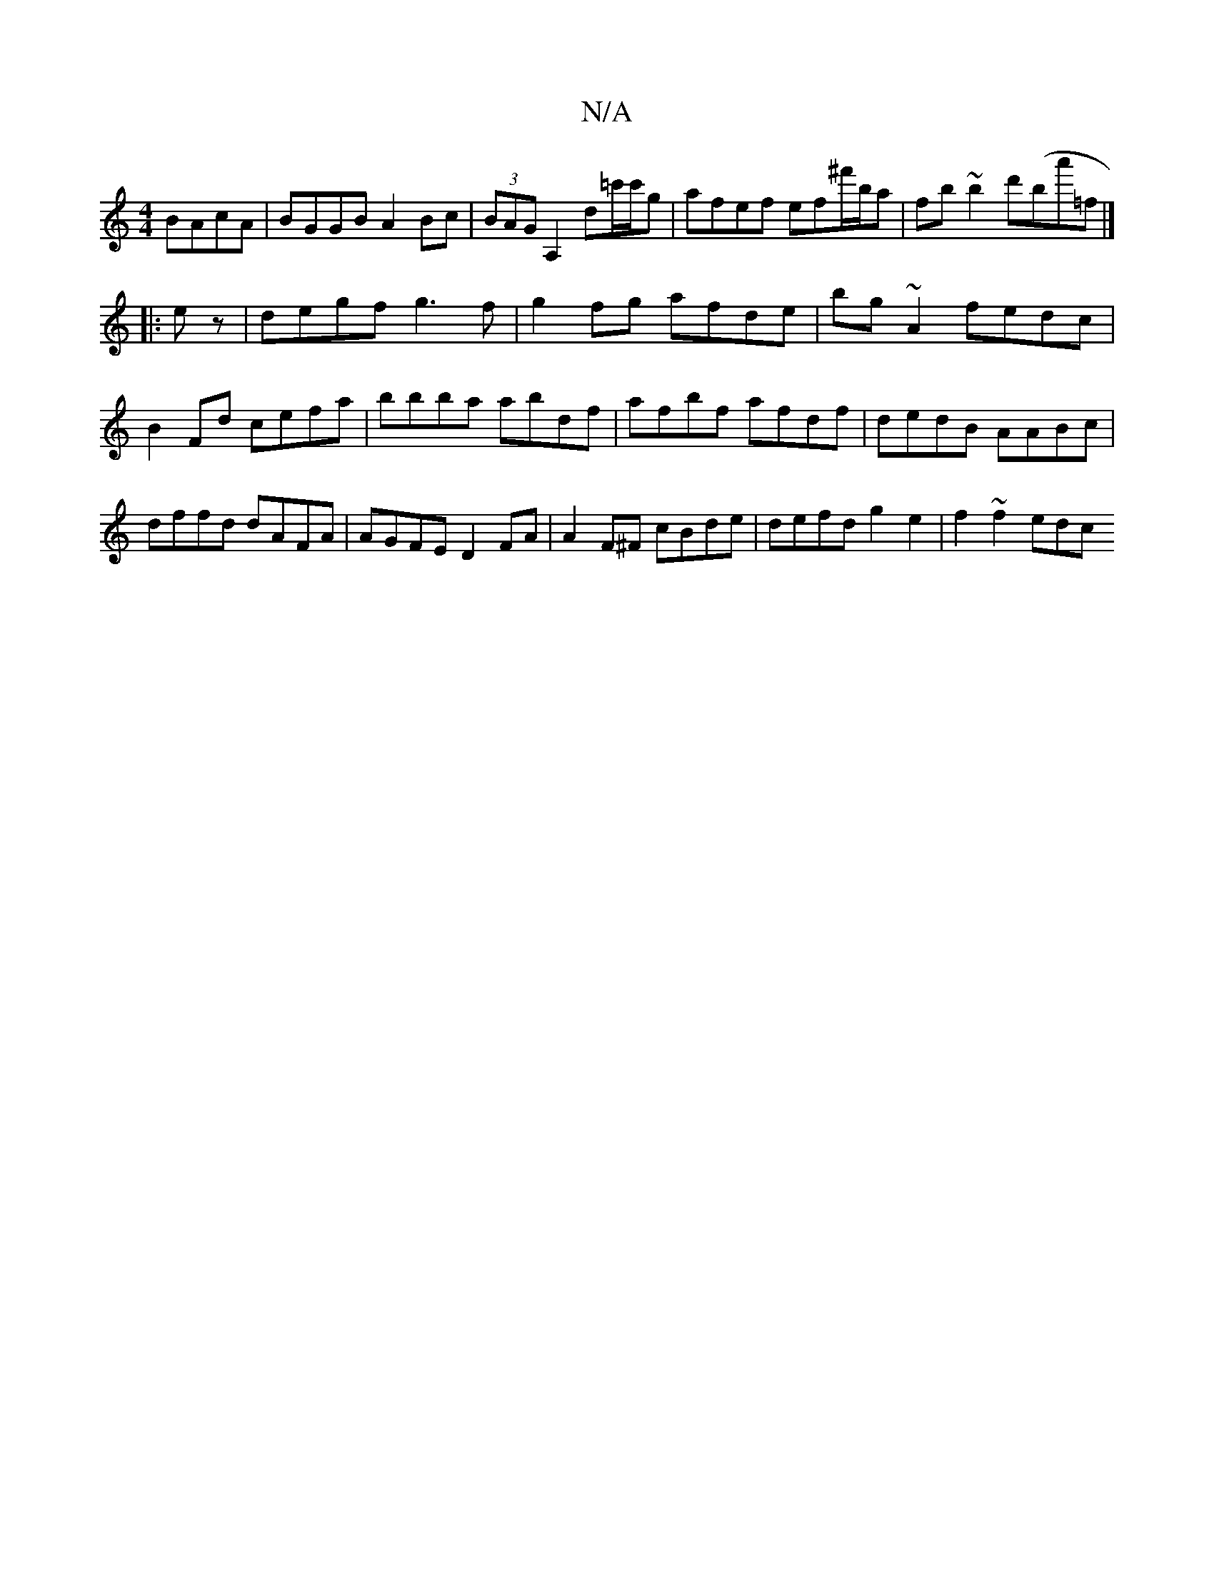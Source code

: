 X:1
T:N/A
M:4/4
R:N/A
K:Cmajor
 BAcA | BGGB A2Bc | (3BAG A,2 d=c'/c'/g | afef ef^f'/b/a|fb~b2 d'(ba'=f|]
|:ez|degf g3f|g2fg afde|bg~A2 fedc|B2Fd cefa|bbba abdf|afbf afdf|dedB AABc|dffd dAFA|AGFE D2 FA|A2F^F cBde|defd g2e2|f2~f2 edc